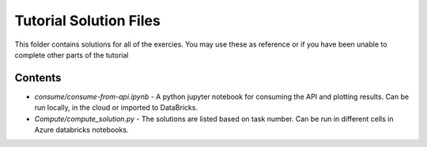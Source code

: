 Tutorial Solution Files
=======================

This folder contains solutions for all of the exercies. You may use these as 
reference or if you have been unable to complete other parts of the tutorial

Contents
--------

* *consume/consume-from-api.ipynb* - A python jupyter notebook for consuming \
  the API and plotting results. Can be run locally, in the cloud or imported \
  to DataBricks.
* *Compute/compute_solution.py* - The solutions are listed based on task number. Can be run in different cells in Azure databricks notebooks.
